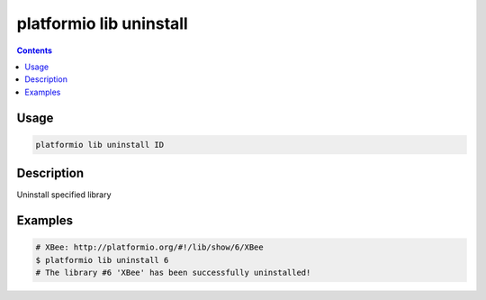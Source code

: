 ..  Copyright 2014-2016 Ivan Kravets <me@ikravets.com>
    Licensed under the Apache License, Version 2.0 (the "License");
    you may not use this file except in compliance with the License.
    You may obtain a copy of the License at
       http://www.apache.org/licenses/LICENSE-2.0
    Unless required by applicable law or agreed to in writing, software
    distributed under the License is distributed on an "AS IS" BASIS,
    WITHOUT WARRANTIES OR CONDITIONS OF ANY KIND, either express or implied.
    See the License for the specific language governing permissions and
    limitations under the License.

.. _cmd_lib_uninstall:

platformio lib uninstall
========================

.. contents::

Usage
-----

.. code-block:: bash

    platformio lib uninstall ID


Description
-----------

Uninstall specified library


Examples
--------

.. code-block:: bash

    # XBee: http://platformio.org/#!/lib/show/6/XBee
    $ platformio lib uninstall 6
    # The library #6 'XBee' has been successfully uninstalled!
